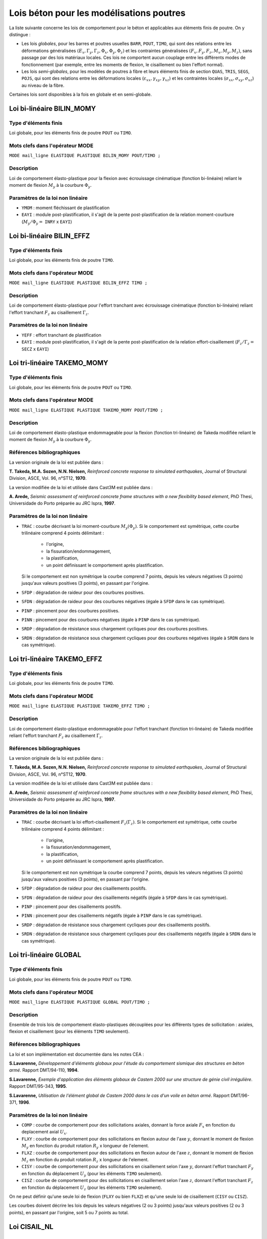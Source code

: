 .. _sec:modeles_beton_lois_poutres:

Lois béton pour les modélisations poutres
=========================================

La liste suivante concerne les lois de comportement pour le béton et applicables
aux éléments finis de poutre. On y distingue :

- Les lois *globales*, pour les barres et poutres usuelles ``BARR``, ``POUT``, ``TIMO``,
  qui sont des relations entre les déformations généralisées
  :math:`(E_x, \Gamma_y, \Gamma_z, \Phi_x, \Phi_y, \Phi_z)` et les contraintes
  généralisées :math:`(F_x, F_y, F_z, M_x, M_y, M_z)`, sans passage par des
  lois matériaux locales. Ces lois ne comportent aucun couplage entre les différents
  modes de fonctionnement (par exemple, entre les moments de flexion, le
  cisaillement ou bien l'effort normal).
- Les lois *semi-globales*, pour les modèles de poutres à fibre et leurs éléments finis de
  section ``QUAS``, ``TRIS``, ``SEGS``, ``POJS``, qui sont des relations entre les
  déformations locales (:math:`\varepsilon_{xx}, \gamma_{xy},\gamma_{xz}`)
  et les contraintes locales (:math:`\sigma_{xx}, \sigma_{xy}, \sigma_{xz}`) au niveau de la fibre.

Certaines lois sont disponibles à la fois en globale et en semi-globale.


Loi bi-linéaire BILIN_MOMY
--------------------------

Type d'éléments finis
~~~~~~~~~~~~~~~~~~~~~
Loi globale, pour les éléments finis de poutre ``POUT`` ou ``TIMO``.

Mots clefs dans l'opérateur MODE
~~~~~~~~~~~~~~~~~~~~~~~~~~~~~~~~
``MODE mail_ligne ELASTIQUE PLASTIQUE BILIN_MOMY POUT/TIMO ;``

Description
~~~~~~~~~~~
Loi de comportement élasto-plastique pour la flexion avec écrouissage cinématique (fonction bi-linéaire)
reliant le moment de flexion :math:`M_y` à la courbure :math:`\Phi_y`.

Paramètres de la loi non linéaire
~~~~~~~~~~~~~~~~~~~~~~~~~~~~~~~~~

- ``YMOM`` : moment fléchissant de plastification
- ``EAYI`` : module post-plastification, il s'agit de la pente post-plastification
  de la relation moment-courbure (:math:`M_y / \Phi_y =` ``INRY`` x ``EAYI``)




Loi bi-linéaire BILIN_EFFZ
--------------------------

Type d'éléments finis
~~~~~~~~~~~~~~~~~~~~~
Loi globale, pour les éléments finis de poutre ``TIMO``.

Mots clefs dans l'opérateur MODE
~~~~~~~~~~~~~~~~~~~~~~~~~~~~~~~~
``MODE mail_ligne ELASTIQUE PLASTIQUE BILIN_EFFZ TIMO ;``

Description
~~~~~~~~~~~
Loi de comportement élasto-plastique pour l'effort tranchant avec écrouissage cinématique
(fonction bi-linéaire) reliant l'effort tranchant :math:`F_z` au cisaillement :math:`\Gamma_z`.

Paramètres de la loi non linéaire
~~~~~~~~~~~~~~~~~~~~~~~~~~~~~~~~~

- ``YEFF`` : effort tranchant de plastification
- ``EAYI`` : module post-plastification, il s'agit de la pente post-plastification
  de la relation effort-cisaillement (:math:`F_z / \Gamma_z =` ``SECZ`` x ``EAYI``)






Loi tri-linéaire TAKEMO_MOMY
----------------------------

Type d'éléments finis
~~~~~~~~~~~~~~~~~~~~~
Loi globale, pour les éléments finis de poutre ``POUT`` ou ``TIMO``.

Mots clefs dans l'opérateur MODE
~~~~~~~~~~~~~~~~~~~~~~~~~~~~~~~~
``MODE mail_ligne ELASTIQUE PLASTIQUE TAKEMO_MOMY POUT/TIMO ;``

Description
~~~~~~~~~~~
Loi de comportement élasto-plastique endommageable pour la flexion (fonction tri-linéaire)
de Takeda modifiée reliant le moment de flexion :math:`M_y` à la courbure :math:`\Phi_y`.

Références bibliographiques
~~~~~~~~~~~~~~~~~~~~~~~~~~~
La version originale de la loi est publiée dans :

**T. Takeda, M.A. Sozen, N.N. Nielsen,** *Reinforced concrete response to simulated
earthquakes*, Journal of Structural Division, ASCE, Vol. 96, n°ST12, **1970**.

La version modifiée de la loi et utilisée dans Cast3M est publiée dans :

**A. Arede,** *Seismic assessment of reinforced concrete frame structures with a new flexibility
based element*, PhD Thesi, Universidade do Porto préparée au JRC Ispra, **1997**.

Paramètres de la loi non linéaire
~~~~~~~~~~~~~~~~~~~~~~~~~~~~~~~~~

- ``TRAC`` : courbe décrivant la loi moment-courbure :math:`M_y(\Phi_y)`.
  Si le comportement est symétrique, cette courbe trilinéaire comprend 4 points délimitant :

    - l'origine,
    - la fissuration/endommagement,
    - la plastification,
    - un point définissant le comportement après plastification.

  Si le comportement est non symétrique la courbe comprend 7 points, depuis les
  valeurs négatives (3 points) jusqu'aux valeurs positives (3 points), en passant
  par l'origine.
  
- ``SFDP`` : dégradation de raideur pour des courbures positives.
- ``SFDN`` : dégradation de raideur pour des courbures négatives (égale à ``SFDP`` dans le cas symétrique).
- ``PINP`` : pincement pour des courbures positives.
- ``PINN`` : pincement pour des courbures négatives (égale à ``PINP`` dans le cas symétrique).
- ``SRDP`` : dégradation de résistance sous chargement cycliques pour des courbures positives.
- ``SRDN`` : dégradation de résistance sous chargement cycliques pour des courbures négatives (égale à ``SRDN`` dans le cas symétrique).




Loi tri-linéaire TAKEMO_EFFZ
----------------------------

Type d'éléments finis
~~~~~~~~~~~~~~~~~~~~~
Loi globale, pour les éléments finis de poutre ``TIMO``.

Mots clefs dans l'opérateur MODE
~~~~~~~~~~~~~~~~~~~~~~~~~~~~~~~~
``MODE mail_ligne ELASTIQUE PLASTIQUE TAKEMO_EFFZ TIMO ;``

Description
~~~~~~~~~~~
Loi de comportement élasto-plastique endommageable pour l'effort tranchant (fonction tri-linéaire)
de Takeda modifiée reliant l'effort tranchant :math:`F_z` au cisaillement :math:`\Gamma_z`.

Références bibliographiques
~~~~~~~~~~~~~~~~~~~~~~~~~~~
La version originale de la loi est publiée dans :

**T. Takeda, M.A. Sozen, N.N. Nielsen,** *Reinforced concrete response to simulated
earthquakes*, Journal of Structural Division, ASCE, Vol. 96, n°ST12, **1970**.

La version modifiée de la loi et utilisée dans Cast3M est publiée dans :

**A. Arede,** *Seismic assessment of reinforced concrete frame structures with a new flexibility
based element*, PhD Thesi, Universidade do Porto préparée au JRC Ispra, **1997**.

Paramètres de la loi non linéaire
~~~~~~~~~~~~~~~~~~~~~~~~~~~~~~~~~

- ``TRAC`` : courbe décrivant la loi effort-cisaillement :math:`F_z(\Gamma_z)`.
  Si le comportement est symétrique, cette courbe trilinéaire comprend 4 points délimitant :

    - l'origine,
    - la fissuration/endommagement,
    - la plastification,
    - un point définissant le comportement après plastification.

  Si le comportement est non symétrique la courbe comprend 7 points, depuis les
  valeurs négatives (3 points) jusqu'aux valeurs positives (3 points), en passant
  par l'origine.

- ``SFDP`` : dégradation de raideur pour des cisaillements positifs.
- ``SFDN`` : dégradation de raideur pour des cisaillements négatifs (égale à ``SFDP`` dans le cas symétrique).
- ``PINP`` : pincement pour des cisaillements positifs.
- ``PINN`` : pincement pour des cisaillements négatifs (égale à ``PINP`` dans le cas symétrique).
- ``SRDP`` : dégradation de résistance sous chargement cycliques pour des cisaillements positifs.
- ``SRDN`` : dégradation de résistance sous chargement cycliques pour des cisaillements négatifs (égale à ``SRDN`` dans le cas symétrique).




Loi tri-linéaire GLOBAL
-----------------------

Type d'éléments finis
~~~~~~~~~~~~~~~~~~~~~
Loi globale, pour les éléments finis de poutre ``POUT`` ou ``TIMO``.

Mots clefs dans l'opérateur MODE
~~~~~~~~~~~~~~~~~~~~~~~~~~~~~~~~
``MODE mail_ligne ELASTIQUE PLASTIQUE GLOBAL POUT/TIMO ;``

Description
~~~~~~~~~~~
Ensemble de trois lois de comportement élasto-plastiques découplées pour les
différents types de sollicitation : axiales, flexion et cisaillement (pour les éléments ``TIMO`` seulement).

Références bibliographiques
~~~~~~~~~~~~~~~~~~~~~~~~~~~
La loi et son implémentation est documentée dans les notes CEA :

**S.Lavarenne,** *Développement d'éléments globaux pour l'étude du comportement
sismique des structures en béton armé.* Rapport DMT/94-110, **1994**.

**S.Lavarenne,** *Exemple d'application des éléments globaux de Castem 2000 sur une
structure de génie civil irrégulière*. Rapport DMT/95-343, **1995**.

**S.Lavarenne,** *Utilisation de l'élément global de Castem 2000 dans le cas d'un voile en
béton armé*. Rapport DMT/96-371, **1996**.

Paramètres de la loi non linéaire
~~~~~~~~~~~~~~~~~~~~~~~~~~~~~~~~~

- ``COMP`` : courbe de comportement pour des sollicitations axiales,
  donnant la force axiale :math:`F_x` en fonction du deplacement axial :math:`U_x`.
- ``FLXY`` : courbe de comportement pour des sollicitations en flexion
  autour de l'axe :math:`y`, donnant le moment de flexion :math:`M_y`
  en fonction du produit rotation :math:`R_y` x longueur de l'element.
- ``FLXZ`` : courbe de comportement pour des sollicitations en flexion
  autour de l'axe :math:`z`, donnant le moment de flexion :math:`M_z`
  en fonction du produit rotation :math:`R_z` x longueur de l'element.
- ``CISY`` : courbe de comportement pour des sollicitations en cisaillement
  selon l'axe :math:`y`, donnant l'effort tranchant :math:`F_y`
  en fonction du déplacement :math:`U_y` (pour les éléments ``TIMO`` seulement).
- ``CISZ`` : courbe de comportement pour des sollicitations en cisaillement
  selon l'axe :math:`z`, donnant l'effort tranchant :math:`F_z`
  en fonction du déplacement :math:`U_z` (pour les éléments ``TIMO`` seulement).

On ne peut définir qu'une seule loi de flexion (``FLXY`` ou bien ``FLXZ``) et qu'une seule loi
de cisaillement (``CISY`` ou ``CISZ``).

Les courbes doivent décrire les lois depuis les valeurs négatives (2 ou 3 points)
jusqu'aux valeurs positives (2 ou 3 points), en passant par l'origine, soit 5 ou 7 points au
total.





Loi CISAIL_NL
-------------

Type d'éléments finis
~~~~~~~~~~~~~~~~~~~~~
Loi globale, pour les éléments finis de poutre ``TIMO``.

Loi semi-globale, pour les éléments finis de section (poutre à fibre) ``QUAS``, ``TRIS``, ``SEGS``, ``POJS``.


Mots clefs dans l'opérateur MODE
~~~~~~~~~~~~~~~~~~~~~~~~~~~~~~~~
``MODE mail_ligne ELASTIQUE PLASTIQUE CISAIL_NL TIMO ;``

``MODE mail_section ELASTIQUE PLASTIQUE CISAIL_NL QUAS/TRIS/SEGS/POJS ;``

Description
~~~~~~~~~~~
Loi de comportement élasto-plastique endommageable avec adoucissement pour l'effort tranchant.

- Pour les éléments finis poutre ``TIMO`` : il s'agit d'une loi reliant l'effort tranchant
  au cisaillement :math:`F_z(\Gamma_z)` (en 3D) ou :math:`F_y(\Gamma_y)` (en 2D).
- Pour les éléments de section (``QUAS`` ``TRIS`` ``SEGS`` ``POJS``) : il s'agit d'une loi reliant
  la contrainte tangentielle au cisaillement :math:`\sigma_{xz}(\gamma_{xz})` (en 3D) ou :math:`\sigma_{xy}(\gamma_{xy})` (en 2D).

Références bibliographiques
~~~~~~~~~~~~~~~~~~~~~~~~~~~
Cette loi est décrite dans :

**D. Combescure, P. Pegon,** *Introduction of two new global models in Castem 2000 for
seismic analysis of civil engineering structures*, JRC Special Publication N°I.96.34, Ispra, April **1996**.

**D. Combescure,** *Modélisation du comportement sismique des structures portiques
comportant des murs de remplissage*. Thèse de doctorat ECP préparée au JRC Ispra, Octobre **1996**.

Paramètres de la loi non linéaire
~~~~~~~~~~~~~~~~~~~~~~~~~~~~~~~~~

- ``DELP``: déformation limite du domaine élastique (sens positif)
- ``DELN``: déformation limite du domaine élastique (sens négatif)
- ``DMAP`` : endommagement maximum lors de la plastification (sens positif)
- ``DMAN``: endommagement maximum lors de la plastification (sens négatif)
- ``BETA``: paramètre de pincement sous chargement cyclique

  - si ``BETA`` = 1, il n'y a pas de pincement
  - si ``BETA`` = 0, le modèle est similaire à un modèle de glissement

- ``ALFA``: paramètre réglant la vitesse de la dégradation de résistance sous chargement cyclique
- ``TETA``: fraction de la résistance résiduelle après complète dégradation sous chargement
  cyclique
- ``MONP``: évolution de l'effort tranchant (ou de la contrainte de cisaillement) en fonction de la
  déformation plastique (déformation positive)
- ``MONN`` : évolution de l'effort tranchant (ou de la contrainte de cisaillement) en fonction de la
  déformation plastique (déformation négative)




Loi INFILL_UNI
--------------

Type d'éléments finis
~~~~~~~~~~~~~~~~~~~~~
Loi globale, pour les éléments finis de barre ``BARR``.

Mots clefs dans l'opérateur MODE
~~~~~~~~~~~~~~~~~~~~~~~~~~~~~~~~
``MODE mail_ligne ELASTIQUE PLASTIQUE INFILL_UNI BARR ;``

Description
~~~~~~~~~~~
Loi de comportement élasto-plastique endommageable unilatérale en traction/compression :math:`F_x(E_x)`.
La résistance en traction est nulle et le comportement en compression est décrit par
une courbe multi-linéaire avec possiblement de l'adoucissement.

Cette loi peut être utilisée sur deux éléments de barre comme modèle global
pour modéliser les murs de remplissage en maçonnerie.

Références bibliographiques
~~~~~~~~~~~~~~~~~~~~~~~~~~~
Cette loi est décrite dans :

**D. Combescure, P. Pegon,** *Introduction of two new global models in Castem 2000 for
seismic analysis of civil engineering structures*, JRC Special Publication N°I.96.34, Ispra, April **1996**.

**D. Combescure,** *Modélisation du comportement sismique des structures portiques
comportant des murs de remplissage*. Thèse de doctorat ECP préparée au JRC Ispra, Octobre **1996**.

Paramètres de la loi non linéaire
~~~~~~~~~~~~~~~~~~~~~~~~~~~~~~~~~

- ``DELA`` : déformation limite du domaine élastique
- ``DMAX`` : endommagement maximal lors de la plastification
- ``BETA`` : parametre de pincement
- ``GAMM`` : paramètre réglant la position du point de fin de glissement et de début de rechargement
- ``GAMP`` : paramètre réglant la position du point de fin de glissement et de début de rechargement
- ``ALFA`` : paramètre réglant la vitesse de la dégradation de résistance sous chargement cyclique
- ``TETA`` : fraction de la résistance résiduelle après complète dégradation sous chargement cyclique
- ``MONO`` : évolution de l'effort normal :math:`F_x` de compression (ici compté positivement) en fonction
  de la deformation axiale plastique :math:`E_x`






Loi INFILL_UNI
--------------

Type d'éléments finis
~~~~~~~~~~~~~~~~~~~~~
Loi globale, pour les éléments finis de barre ``BARR``.

Mots clefs dans l'opérateur MODE
~~~~~~~~~~~~~~~~~~~~~~~~~~~~~~~~
``MODE mail_ligne ELASTIQUE PLASTIQUE INFILL_UNI BARR ;``

Description
~~~~~~~~~~~
Loi de comportement élasto-plastique endommageable unilatérale en traction/compression :math:`F_x(E_x)`.
La résistance en traction est nulle et le comportement en compression est décrit par
une courbe multi-linéaire avec possiblement de l'adoucissement.

Cette loi peut être utilisée sur deux éléments de barre comme modèle global
pour modéliser les murs de remplissage en maçonnerie.

Références bibliographiques
~~~~~~~~~~~~~~~~~~~~~~~~~~~
Cette loi est décrite dans :

**D. Combescure, P. Pegon,** *Introduction of two new global models in Castem 2000 for
seismic analysis of civil engineering structures*, JRC Special Publication N°I.96.34, Ispra, April **1996**.

**D. Combescure,** *Modélisation du comportement sismique des structures portiques
comportant des murs de remplissage*. Thèse de doctorat ECP préparée au JRC Ispra, Octobre **1996**.

Paramètres de la loi non linéaire
~~~~~~~~~~~~~~~~~~~~~~~~~~~~~~~~~

- ``DELA`` : déformation limite du domaine élastique
- ``DMAX`` : endommagement maximal lors de la plastification
- ``BETA`` : parametre de pincement
- ``GAMM`` : paramètre réglant la position du point de fin de glissement et de début de rechargement
- ``GAMP`` : paramètre réglant la position du point de fin de glissement et de début de rechargement
- ``ALFA`` : paramètre réglant la vitesse de la dégradation de résistance sous chargement cyclique
- ``TETA`` : fraction de la résistance résiduelle après complète dégradation sous chargement cyclique
- ``MONO`` : évolution de l'effort normal :math:`F_x` de compression (ici compté positivement) en fonction
  de la deformation axiale plastique :math:`E_x`




Loi BETON_BAEL
--------------

Type d'éléments finis
~~~~~~~~~~~~~~~~~~~~~
Loi globale, pour les éléments finis de barre ``BARR``.

Loi semi-globale, pour les éléments finis de section (poutre à fibre) ``QUAS``, ``TRIS``, ``SEGS``, ``POJS``.


Mots clefs dans l'opérateur MODE
~~~~~~~~~~~~~~~~~~~~~~~~~~~~~~~~
``MODE mail_ligne ELASTIQUE PLASTIQUE BETON_BAEL BARR ;``

``MODE mail_section ELASTIQUE PLASTIQUE BETON_BAEL QUAS/TRIS/SEGS/POJS ;``

Description
~~~~~~~~~~~
Loi de comportement élasto-plastique uniaxiale unilatérale en traction/compression
:math:`\sigma_{xx}(\varepsilon_{xx})`.

La résistance en traction est nulle et le comportement en compression est décrit par
une loi parabolique jusqu'au pic, puis un plateau de plasticité.

Références bibliographiques
~~~~~~~~~~~~~~~~~~~~~~~~~~~
Cette loi est issue des règles de calcul du BAEL :
**BAEL 91** *Règles techniques de conception et de calcul des ouvrages et constructions en
béton armé suivant la méthode des états ultimes*, **1992**

Paramètres de la loi non linéaire
~~~~~~~~~~~~~~~~~~~~~~~~~~~~~~~~~

- ``FC`` : résistance en compression






Loi BETON_UNI
-------------

Type d'éléments finis
~~~~~~~~~~~~~~~~~~~~~
Loi globale, pour les éléments finis de barre ``BARR``.

Loi semi-globale, pour les éléments finis de section (poutre à fibre) ``QUAS``, ``TRIS``, ``SEGS``, ``POJS``.


Mots clefs dans l'opérateur MODE
~~~~~~~~~~~~~~~~~~~~~~~~~~~~~~~~
``MODE mail_ligne ELASTIQUE PLASTIQUE BETON_UNI BARR ;``

``MODE mail_section ELASTIQUE PLASTIQUE BETON_UNI QUAS/TRIS/SEGS/POJS ;``

Description
~~~~~~~~~~~
Loi de comportement élasto-plastique endommageable uniaxiale en traction/compression
avec adoucissement :math:`\sigma_{xx}(\varepsilon_{xx})` suivant le modèle de Hognestad avec
possibilité de prendre en compte le confinement apporté par les cadres.

Elle permet de reproduire :

- l'adoucissement après fissuration,
- le comportement unilatéral du béton (refermeture des fissures),
- l'adoucissement après avoir atteint la résistance en compression,
- la prise en compte du confinement sur cet adoucissement et la résistance en compression.

Deux fonctionnements d'ouverture et refermeture de fissures sont possibles (raide et souple).

Références bibliographiques
~~~~~~~~~~~~~~~~~~~~~~~~~~~
Cette loi est décrite dans :

**E. Hognestad** *A study of combined bending and axial load in reinforced concrete*,
Bulletin Series 339, Univ. of Illinois, **1951**

Paramètres de la loi non linéaire
~~~~~~~~~~~~~~~~~~~~~~~~~~~~~~~~~

Paramètres pour la courbe de compression (loi parabole puis adoucissement linéaire) :

- ``STFC`` :  containte de compression au pic
- ``EZER`` :  deformation de compression au pic
- ``ZETA`` :  pente de la partie descendante de la courbe de compression
- ``ST85`` :  plateau de la courbe de compression

Paramètres pour la prise en compte du confinement en compression :

- ``ALF1`` :  parametre de confinement
- ``OME1`` :  parametre de confinement

Paramètres pour la courbe de traction (loi linéaire puis ) :

- ``STFT`` :  contrainte de traction au pic
- ``TRAF`` :  facteur definissant l'adoucissement de traction
- ``STPT`` :  contrainte residuelle en traction

Paramètres définissant la courbe de fermeture et d'ouverture de la fissure :

- ``FAMX`` :  facteur F1 (definissant le point de refermeture), doit etre positif pour avoir un sens physique.
  Si négatif, la loi de fermeture de fissure raide est prise et les parametres
  ``STPT``, ``FAMX``, ``FACL``, ``FAM1`` et ``FAM2`` ne sont pas pris en compte par le modèle
- ``FACL`` :  facteur F2 (définissant le point d'ouverture complète)
- ``FAM1`` :  facteur F1'(définissant la pente associée a F1)
- ``FAM2`` :  facteur F2'(définissant la pente associée a F2)






Loi FRAGILE_UNI
---------------

Type d'éléments finis
~~~~~~~~~~~~~~~~~~~~~
Loi globale, pour les éléments finis de barre ``BARR``.

Loi semi-globale, pour les éléments finis de section (poutre à fibre) ``QUAS``, ``TRIS``, ``SEGS``, ``POJS``.


Mots clefs dans l'opérateur MODE
~~~~~~~~~~~~~~~~~~~~~~~~~~~~~~~~
``MODE mail_ligne ELASTIQUE PLASTIQUE FRAGILE_UNI BARR ;``

``MODE mail_section ELASTIQUE PLASTIQUE FRAGILE_UNI QUAS/TRIS/SEGS/POJS ;``

Description
~~~~~~~~~~~
Loi de comportement élastique endommageable uniaxiale en traction/compression
:math:`\sigma_{xx}(\varepsilon_{xx})`.

Les courbes d'endommagement en traction et compression sont indépendantes.
Elles suivent une fonction hyperbolique avec possibilité de contrainte résiduelle
et sont proches du modèles de Mazars.

Paramètres de la loi non linéaire
~~~~~~~~~~~~~~~~~~~~~~~~~~~~~~~~~

- ``FC  `` : résistance en compression
- ``FC_R`` : contrainte résiduelle en compression
- ``STRC`` : déformation contrôlant l'adoucissement en compression
- ``FT  `` : résistance en traction
- ``FT_R`` : contrainte résiduelle en traction
- ``STRT`` : déformation contrôlant l'adoucissement en traction






Loi UNILATERAL
--------------

Type d'éléments finis
~~~~~~~~~~~~~~~~~~~~~
Loi globale, pour les éléments finis de barre ``BARR``.

Loi semi-globale, pour les éléments finis de section (poutre à fibre) ``QUAS``, ``TRIS``, ``SEGS``, ``POJS``.


Mots clefs dans l'opérateur MODE
~~~~~~~~~~~~~~~~~~~~~~~~~~~~~~~~
``MODE mail_ligne ELASTIQUE PLASTIQUE UNILATERAL BARR ;``

``MODE mail_section ELASTIQUE PLASTIQUE UNILATERAL QUAS/TRIS/SEGS/POJS ;``

Description
~~~~~~~~~~~
Loi de comportement élastique endommageable uniaxiale unilatéral en traction/compression
:math:`\sigma_{xx}(\varepsilon_{xx})` selon le modèle de Laborderie.

Ce modèle permet de reproduire la reprise de raideur lors de la refermeture des fissures.
Il possède deux variables d'endommagement séparées pour la traction et la compression.

Références bibliographiques
~~~~~~~~~~~~~~~~~~~~~~~~~~~
Cette loi est décrite dans :

**Ch. La Borderie** *Phénomènes unilatéraux dans un matériau endommageable :
modélisation et application à l'analyse de structures en béton*, Thèse de doctorat
de l'ENS Cachan, **1991**

**J.F. Dubé** *Modélisation Simplifiée et Comportement Visco-Endommageable des Structures
en Béton*, Thèse de doctorat de l'ENS Cachan, Décembre **1994**

**P. Kotronis** *Cisaillement dynamique de murs en béyon armé. Modèles simplifiés 2D et 3D*,
Thèse de doctorat de l'ENS Cachan, Décembre **2000**

Paramètres de la loi non linéaire
~~~~~~~~~~~~~~~~~~~~~~~~~~~~~~~~~

- ``YS1 `` : seuil en énergie pour la traction
- ``YS2 `` : seuil en énergie pour la compression
- ``A1  `` : paramètre pour la traction
- ``B1  `` : paramètre pour la traction
- ``A2  `` : paramètre pour la compression
- ``B2  `` : paramètre pour la compression
- ``BET1`` : gère les déformations inélastiques en traction
- ``BET2`` : gère les déformations inélastiques en compression
- ``SIGF`` : contrainte de refermeture de fissures







Loi MAZARS
----------

Type d'éléments finis
~~~~~~~~~~~~~~~~~~~~~
Loi semi-globale, pour les éléments finis de section (poutre à fibre) ``QUAS``, ``TRIS``, ``SEGS``, ``POJS``.


Mots clefs dans l'opérateur MODE
~~~~~~~~~~~~~~~~~~~~~~~~~~~~~~~~
``MODE mail_section ELASTIQUE PLASTIQUE MAZARS QUAS/TRIS/SEGS/POJS ;``

Description
~~~~~~~~~~~
Loi de comportement élastique endommageable en traction/compression
:math:`\sigma_{xx}(\varepsilon_{xx})` selon le modèle de Mazars.

L'endommagement est représenté par une seule variable scalaire.

Dans cette version pour les poutres à fibres, l'endommagement est également reporté sur
les contraintes tangentielles (comme dans la version 3D du modèle). Ceci permet d'avoir un
comportement non linéaire en cisaillement et d'assouplir le comportement à l'effort tranchant.

Références bibliographiques
~~~~~~~~~~~~~~~~~~~~~~~~~~~
La déclinaison de loi 3D de Mazars pour les poutres multifibres est décrite dans :

**D. Combescure, P. Pegon** *A Fiber Model accounting for Transverse Shear in Castem 2000*,
JRC Special Publication N°I.94.59, Ispra, **1994**

Paramètres de la loi non linéaire
~~~~~~~~~~~~~~~~~~~~~~~~~~~~~~~~~

- ``KTR0``: seuil en déformation pour la traction
- ``ACOM``: paramètre pour la compression
- ``BCOM``: paramètre pour la compression
- ``ATRA``: paramètre pour la traction
- ``BTRA``: paramètre pour la traction
- ``BETA``: correction pour le cisaillement




Reste aussi à faire RICBET_UNI, STRUT_UNI ? modèles pour aciers, ancrages et recouvrements 